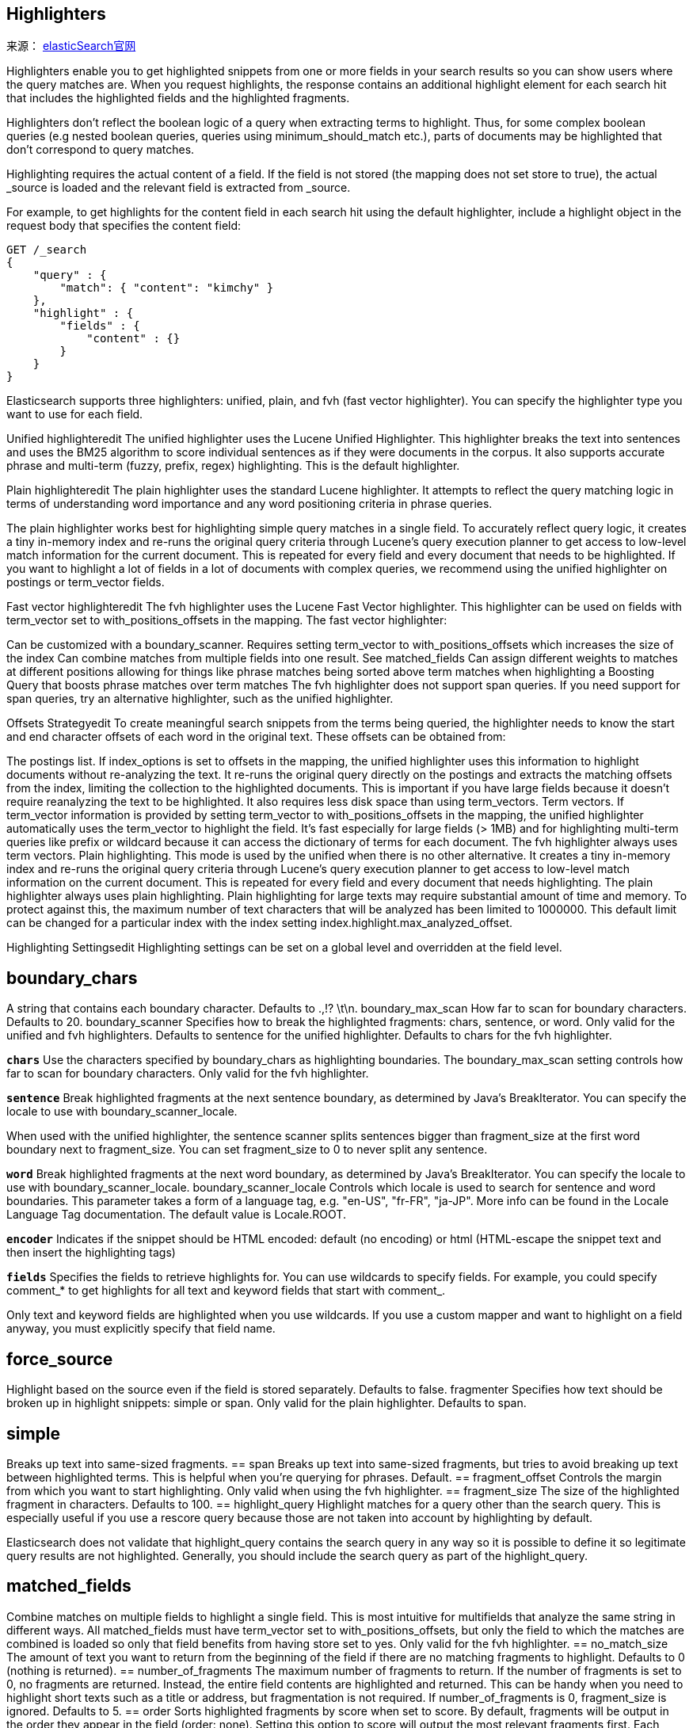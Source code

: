 == Highlighters
来源： https://www.elastic.co/guide/en/elasticsearch/reference/current/search-request-body.html#request-body-search-highlighting[elasticSearch官网]

Highlighters enable you to get highlighted snippets from one or more fields in your search results so you can show users where the query matches are. When you request highlights, the response contains an additional highlight element for each search hit that includes the highlighted fields and the highlighted fragments.

Highlighters don’t reflect the boolean logic of a query when extracting terms to highlight. Thus, for some complex boolean queries (e.g nested boolean queries, queries using minimum_should_match etc.), parts of documents may be highlighted that don’t correspond to query matches.

Highlighting requires the actual content of a field. If the field is not stored (the mapping does not set store to true), the actual _source is loaded and the relevant field is extracted from _source.

For example, to get highlights for the content field in each search hit using the default highlighter, include a highlight object in the request body that specifies the content field:

[source,js]
--------------------------------------------------
GET /_search
{
    "query" : {
        "match": { "content": "kimchy" }
    },
    "highlight" : {
        "fields" : {
            "content" : {}
        }
    }
}
--------------------------------------------------

**************************************************
Elasticsearch supports three highlighters:
    unified, plain, and fvh (fast vector highlighter).
    You can specify the highlighter type you want to use for each field.

Unified highlighteredit
The unified highlighter uses the Lucene Unified Highlighter. This highlighter breaks the text into sentences and uses the BM25 algorithm to score individual sentences as if they were documents in the corpus. It also supports accurate phrase and multi-term (fuzzy, prefix, regex) highlighting. This is the default highlighter.

Plain highlighteredit
The plain highlighter uses the standard Lucene highlighter. It attempts to reflect the query matching logic in terms of understanding word importance and any word positioning criteria in phrase queries.

The plain highlighter works best for highlighting simple query matches in a single field. To accurately reflect query logic, it creates a tiny in-memory index and re-runs the original query criteria through Lucene’s query execution planner to get access to low-level match information for the current document. This is repeated for every field and every document that needs to be highlighted. If you want to highlight a lot of fields in a lot of documents with complex queries, we recommend using the unified highlighter on postings or term_vector fields.

Fast vector highlighteredit
The fvh highlighter uses the Lucene Fast Vector highlighter. This highlighter can be used on fields with term_vector set to with_positions_offsets in the mapping. The fast vector highlighter:

Can be customized with a boundary_scanner.
Requires setting term_vector to with_positions_offsets which increases the size of the index
Can combine matches from multiple fields into one result. See matched_fields
Can assign different weights to matches at different positions allowing for things like phrase matches being sorted above term matches when highlighting a Boosting Query that boosts phrase matches over term matches
The fvh highlighter does not support span queries. If you need support for span queries, try an alternative highlighter, such as the unified highlighter.
**************************************************
Offsets Strategyedit
To create meaningful search snippets from the terms being queried, the highlighter needs to know the start and end character offsets of each word in the original text. These offsets can be obtained from:

The postings list. If index_options is set to offsets in the mapping, the unified highlighter uses this information to highlight documents without re-analyzing the text. It re-runs the original query directly on the postings and extracts the matching offsets from the index, limiting the collection to the highlighted documents. This is important if you have large fields because it doesn’t require reanalyzing the text to be highlighted. It also requires less disk space than using term_vectors.
Term vectors. If term_vector information is provided by setting term_vector to with_positions_offsets in the mapping, the unified highlighter automatically uses the term_vector to highlight the field. It’s fast especially for large fields (> 1MB) and for highlighting multi-term queries like prefix or wildcard because it can access the dictionary of terms for each document. The fvh highlighter always uses term vectors.
Plain highlighting. This mode is used by the unified when there is no other alternative. It creates a tiny in-memory index and re-runs the original query criteria through Lucene’s query execution planner to get access to low-level match information on the current document. This is repeated for every field and every document that needs highlighting. The plain highlighter always uses plain highlighting.
Plain highlighting for large texts may require substantial amount of time and memory. To protect against this, the maximum number of text characters that will be analyzed has been limited to 1000000. This default limit can be changed for a particular index with the index setting index.highlight.max_analyzed_offset.

Highlighting Settingsedit
Highlighting settings can be set on a global level and overridden at the field level.

== boundary_chars
A string that contains each boundary character. Defaults to .,!? \t\n.
boundary_max_scan
How far to scan for boundary characters. Defaults to 20.
boundary_scanner
Specifies how to break the highlighted fragments: chars, sentence, or word. Only valid for the unified and fvh highlighters. Defaults to sentence for the unified highlighter. Defaults to chars for the fvh highlighter.

`*chars*`
Use the characters specified by boundary_chars as highlighting boundaries. The boundary_max_scan setting controls how far to scan for boundary characters. Only valid for the fvh highlighter.

`*sentence*`
Break highlighted fragments at the next sentence boundary, as determined by Java’s BreakIterator. You can specify the locale to use with boundary_scanner_locale.

When used with the unified highlighter, the sentence scanner splits sentences bigger than fragment_size at the first word boundary next to fragment_size. You can set fragment_size to 0 to never split any sentence.

`*word*`
Break highlighted fragments at the next word boundary, as determined by Java’s BreakIterator. You can specify the locale to use with boundary_scanner_locale.
boundary_scanner_locale
Controls which locale is used to search for sentence and word boundaries. This parameter takes a form of a language tag, e.g. "en-US", "fr-FR", "ja-JP". More info can be found in the Locale Language Tag documentation. The default value is Locale.ROOT.

`*encoder*`
Indicates if the snippet should be HTML encoded: default (no encoding) or html (HTML-escape the snippet text and then insert the highlighting tags)

`*fields*`
Specifies the fields to retrieve highlights for. You can use wildcards to specify fields. For example, you could specify comment_* to get highlights for all text and keyword fields that start with comment_.

Only text and keyword fields are highlighted when you use wildcards. If you use a custom mapper and want to highlight on a field anyway, you must explicitly specify that field name.

== force_source
Highlight based on the source even if the field is stored separately. Defaults to false.
fragmenter
Specifies how text should be broken up in highlight snippets: simple or span. Only valid for the plain highlighter. Defaults to span.

== simple
Breaks up text into same-sized fragments.
== span
Breaks up text into same-sized fragments, but tries to avoid breaking up text between highlighted terms. This is helpful when you’re querying for phrases. Default.
== fragment_offset
Controls the margin from which you want to start highlighting. Only valid when using the fvh highlighter.
== fragment_size
The size of the highlighted fragment in characters. Defaults to 100.
== highlight_query
Highlight matches for a query other than the search query. This is especially useful if you use a rescore query because those are not taken into account by highlighting by default.

Elasticsearch does not validate that highlight_query contains the search query in any way so it is possible to define it so legitimate query results are not highlighted. Generally, you should include the search query as part of the highlight_query.

== matched_fields
Combine matches on multiple fields to highlight a single field. This is most intuitive for multifields that analyze the same string in different ways. All matched_fields must have term_vector set to with_positions_offsets, but only the field to which the matches are combined is loaded so only that field benefits from having store set to yes. Only valid for the fvh highlighter.
== no_match_size
The amount of text you want to return from the beginning of the field if there are no matching fragments to highlight. Defaults to 0 (nothing is returned).
== number_of_fragments
The maximum number of fragments to return. If the number of fragments is set to 0, no fragments are returned. Instead, the entire field contents are highlighted and returned. This can be handy when you need to highlight short texts such as a title or address, but fragmentation is not required. If number_of_fragments is 0, fragment_size is ignored. Defaults to 5.
== order
Sorts highlighted fragments by score when set to score. By default, fragments will be output in the order they appear in the field (order: none). Setting this option to score will output the most relevant fragments first. Each highlighter applies its own logic to compute relevancy scores. See the document How highlighters work internally for more details how different highlighters find the best fragments.
== phrase_limit
Controls the number of matching phrases in a document that are considered. Prevents the fvh highlighter from analyzing too many phrases and consuming too much memory. When using matched_fields, phrase_limit phrases per matched field are considered. Raising the limit increases query time and consumes more memory. Only supported by the fvh highlighter. Defaults to 256.
== pre_tags
Use in conjunction with post_tags to define the HTML tags to use for the highlighted text. By default, highlighted text is wrapped in <em> and </em> tags. Specify as an array of strings.
== post_tags
Use in conjunction with pre_tags to define the HTML tags to use for the highlighted text. By default, highlighted text is wrapped in <em> and </em> tags. Specify as an array of strings.
== require_field_match
By default, only fields that contains a query match are highlighted. Set require_field_match to false to highlight all fields. Defaults to true.
== tags_schema
Set to styled to use the built-in tag schema. The styled schema defines the following pre_tags and defines post_tags as </em>.

<em class="hlt1">, <em class="hlt2">, <em class="hlt3">,
<em class="hlt4">, <em class="hlt5">, <em class="hlt6">,
<em class="hlt7">, <em class="hlt8">, <em class="hlt9">,
<em class="hlt10">